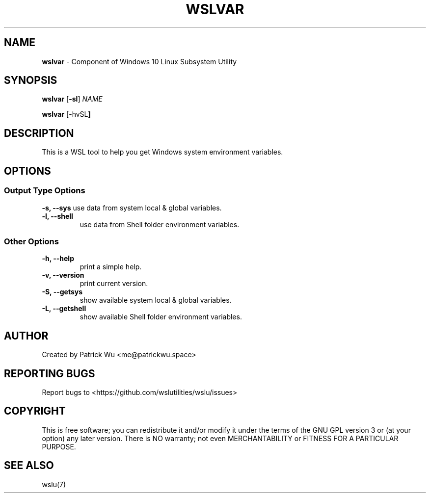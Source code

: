 .TH "WSLVAR" "1" "DATEPLACEHOLDER" "VERSIONPLACEHOLDER" "WSL Utilities User Manual"
.SH NAME
.B wslvar
- Component of Windows 10 Linux Subsystem Utility
.SH SYNOPSIS
.B wslvar
.RB [ \-sl ]
.I NAME
.PP
.B wslvar
.RB [\-hvSL ]
.SH DESCRIPTION
This is a WSL tool to help you get Windows system environment variables.
.SH OPTIONS
.SS "Output Type Options"
.B -s, --sys
use data from system local & global variables.
.TP
.B -l, --shell
use data from Shell folder environment variables.
.SS "Other Options"
.TP
.B -h, --help
print a simple help.
.TP
.B -v, --version
print current version.
.TP
.B -S, --getsys
show available system local & global variables.
.TP
.B -L, --getshell
show available Shell folder environment variables.
.SH AUTHOR
Created by Patrick Wu <me@patrickwu.space>
.SH REPORTING BUGS
Report bugs to <https://github.com/wslutilities/wslu/issues>
.SH COPYRIGHT
This is free software; you can redistribute it and/or modify it under
the terms of the GNU GPL version 3 or (at your option) any later
version.
There is NO warranty; not even MERCHANTABILITY or FITNESS FOR A
PARTICULAR PURPOSE.
.SH SEE ALSO
wslu(7)